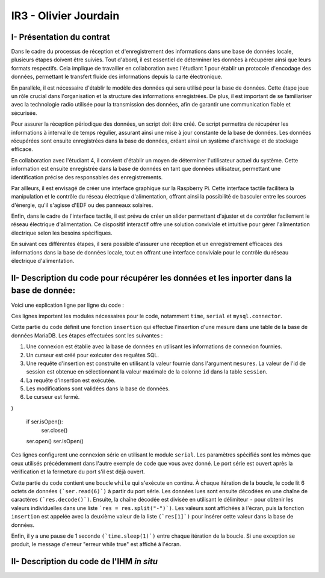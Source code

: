 IR3 - Olivier Jourdain
================

.. _installation:

I- Présentation du contrat
--------------------------


Dans le cadre du processus de réception et d'enregistrement des informations dans une base de données locale, plusieurs étapes doivent être suivies. Tout d'abord, il est essentiel de déterminer les données à récupérer ainsi que leurs formats respectifs. Cela implique de travailler en collaboration avec l'étudiant 1 pour établir un protocole d'encodage des données, permettant le transfert fluide des informations depuis la carte électronique.

En parallèle, il est nécessaire d'établir le modèle des données qui sera utilisé pour la base de données. Cette étape joue un rôle crucial dans l'organisation et la structure des informations enregistrées. De plus, il est important de se familiariser avec la technologie radio utilisée pour la transmission des données, afin de garantir une communication fiable et sécurisée.

Pour assurer la réception périodique des données, un script doit être créé. Ce script permettra de récupérer les informations à intervalle de temps régulier, assurant ainsi une mise à jour constante de la base de données. Les données récupérées sont ensuite enregistrées dans la base de données, créant ainsi un système d'archivage et de stockage efficace.

En collaboration avec l'étudiant 4, il convient d'établir un moyen de déterminer l'utilisateur actuel du système. Cette information est ensuite enregistrée dans la base de données en tant que données utilisateur, permettant une identification précise des responsables des enregistrements.

Par ailleurs, il est envisagé de créer une interface graphique sur la Raspberry Pi. Cette interface tactile facilitera la manipulation et le contrôle du réseau électrique d'alimentation, offrant ainsi la possibilité de basculer entre les sources d'énergie, qu'il s'agisse d'EDF ou des panneaux solaires.

Enfin, dans le cadre de l'interface tactile, il est prévu de créer un slider permettant d'ajuster et de contrôler facilement le réseau électrique d'alimentation. Ce dispositif interactif offre une solution conviviale et intuitive pour gérer l'alimentation électrique selon les besoins spécifiques.

En suivant ces différentes étapes, il sera possible d'assurer une réception et un enregistrement efficaces des informations dans la base de données locale, tout en offrant une interface conviviale pour le contrôle du réseau électrique d'alimentation.



II- Description du code pour récupérer les données et les inporter dans la base de donnée:
------------------------------------------------------------------------------------------



Voici une explication ligne par ligne du code :


.. code-block:: python
   :linenos:

   import time
   import serial
   import mysql.connector
   
   
Ces lignes importent les modules nécessaires pour le code, notamment ``time``, ``serial`` et ``mysql.connector``.


.. code-block:: python
   :linenos:

    function insertion(mesures)
        try:
            connection = mysql.connector.connect(
                host='172.20.10.26',
                database='pppe',
                user='admin',
                password='admin'
            )
            print("Essai de connexion au serveur MySQL")
            cursor = connection.cursor()
            mySql_insert_query = "INSERT INTO releve_puissance(id_session, mesures) VALUES((SELECT MAX(id) FROM session), " .. mesures .. ")"
            print(mySql_insert_query)
            cursor.execute(mySql_insert_query)
            connection.commit()
            print("Exécuter la commande :", mySql_insert_query)
            cursor.close()
            print("Enregistrement inséré avec succès dans la table releve_puissance")
        except mysql.connector.Error as error:
            print("Échec de l'insertion d'un enregistrement dans la table :", error)
            return false
        return
     

Cette partie du code définit une fonction ``insertion`` qui effectue l'insertion d'une mesure dans une table de la base de données MariaDB. Les étapes effectuées sont les suivantes :

1. Une connexion est établie avec la base de données en utilisant les informations de connexion fournies.
2. Un curseur est créé pour exécuter des requêtes SQL.
3. Une requête d'insertion est construite en utilisant la valeur fournie dans l'argument ``mesures``. La valeur de l'id de session est obtenue en sélectionnant la valeur maximale de la colonne ``id`` dans la table ``session``.
4. La requête d'insertion est exécutée.
5. Les modifications sont validées dans la base de données.
6. Le curseur est fermé.


.. code-block:: python
   :linenos:

   ser = serial.Serial(
      port='/dev/ttyUSB0',
      baudrate=9600,
      parity=serial.PARITY_NONE,
      stopbits=serial.STOPBITS_ONE,
      bytesize=serial.EIGHTBITS,
      timeout=5
)

   if ser.isOpen():
    ser.close()
   ser.open()
   ser.isOpen()


Ces lignes configurent une connexion série en utilisant le module ``serial``. Les paramètres spécifiés sont les mêmes que ceux utilisés précédemment dans l'autre exemple de code que vous avez donné. Le port série est ouvert après la vérification et la fermeture du port s'il est déjà ouvert.


.. code-block:: python
   :linenos:
   
   while True:
      try:
         res = ser.read(6)
         res = res.decode()
         res = res.split("-")
         print("Signal recu :", res)
         insertion(res[1])
         time.sleep(1)
    except:
         print('erreur while true')


Cette partie du code contient une boucle ``while`` qui s'exécute en continu. À chaque itération de la boucle, le code lit 6 octets de données ``(`ser.read(6)`)`` à partir du port série. Les données lues sont ensuite décodées en une chaîne de caractères ``(`res.decode()`)``. Ensuite, la chaîne décodée est divisée en utilisant le délimiteur ``-`` pour obtenir les valeurs individuelles dans une liste ```res = res.split("-")`)``. Les valeurs sont affichées à l'écran, puis la fonction ``insertion`` est appelée avec la deuxième valeur de la liste ``(`res[1]`)`` pour insérer cette valeur dans la base de données.

Enfin, il y a une pause de 1 seconde ``(`time.sleep(1)`)`` entre chaque itération de la boucle. Si une exception se produit, le message d'erreur "erreur while true" est affiché à l'écran.



II- Description du code de l'IHM `in situ`
-----------------------------------------